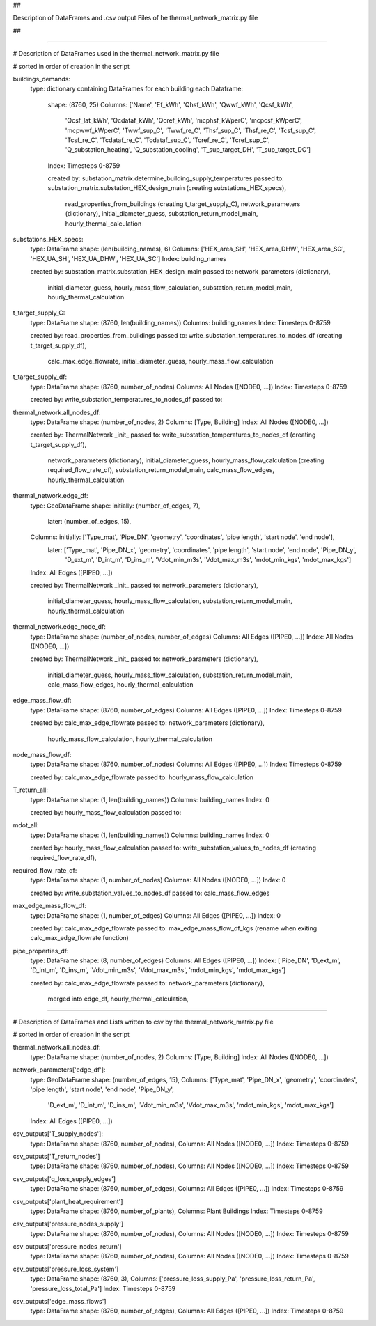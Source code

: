 ## 

Description of DataFrames and .csv output Files of he thermal_network_matrix.py file 

##

-----------------------------------------------------------------------------------------------------------------------------------------

# Description of DataFrames used in the thermal_network_matrix.py file

# sorted in order of creation in the script


buildings_demands:
	type: dictionary containing DataFrames for each building
	each Dataframe: 
		shape: 	(8760, 25)
		Columns: 	['Name', 'Ef_kWh', 'Qhsf_kWh', 'Qwwf_kWh', 'Qcsf_kWh',
			       'Qcsf_lat_kWh', 'Qcdataf_kWh', 'Qcref_kWh', 'mcphsf_kWperC',
			       'mcpcsf_kWperC', 'mcpwwf_kWperC', 'Twwf_sup_C', 'Twwf_re_C',
			       'Thsf_sup_C', 'Thsf_re_C', 'Tcsf_sup_C', 'Tcsf_re_C',
			       'Tcdataf_re_C', 'Tcdataf_sup_C', 'Tcref_re_C', 'Tcref_sup_C',
			       'Q_substation_heating', 'Q_substation_cooling', 'T_sup_target_DH',
			       'T_sup_target_DC']
		Index: 		Timesteps 0-8759

		created by: 	substation_matrix.determine_building_supply_temperatures
		passed to: 	substation_matrix.substation_HEX_design_main 	(creating substations_HEX_specs),
				read_properties_from_buildings 			(creating t_target_supply_C),
				network_parameters (dictionary),
				initial_diameter_guess,
				substation_return_model_main,
				hourly_thermal_calculation


substations_HEX_specs:
	type: 		DataFrame
	shape: 		(len(building_names), 6)
	Columns: 	['HEX_area_SH', 'HEX_area_DHW', 'HEX_area_SC', 'HEX_UA_SH', 'HEX_UA_DHW',  'HEX_UA_SC']
	Index: 		building_names

	created by: 	substation_matrix.substation_HEX_design_main
	passed to:	network_parameters (dictionary),
			initial_diameter_guess,
			hourly_mass_flow_calculation,
			substation_return_model_main,
			hourly_thermal_calculation


t_target_supply_C:
	type: 		DataFrame
	shape: 		(8760, len(building_names))
	Columns: 	building_names
	Index: 		Timesteps 0-8759

	created by: 	read_properties_from_buildings
	passed to:	write_substation_temperatures_to_nodes_df		(creating t_target_supply_df),
			calc_max_edge_flowrate,
			initial_diameter_guess,
			hourly_mass_flow_calculation


t_target_supply_df:
	type: 		DataFrame
	shape: 		(8760, number_of_nodes)
	Columns: 	All Nodes ([NODE0, ...])
	Index: 		Timesteps 0-8759

	created by: 	write_substation_temperatures_to_nodes_df
	passed to:


thermal_network.all_nodes_df:
	type: 		DataFrame
	shape: 		(number_of_nodes, 2)
	Columns:	[Type, Building]
	Index:		All Nodes ([NODE0, ...])

	created by: 	ThermalNetwork _init_
	passed to:	write_substation_temperatures_to_nodes_df		(creating t_target_supply_df),
			network_parameters (dictionary),
			initial_diameter_guess,
			hourly_mass_flow_calculation				(creating required_flow_rate_df),
			substation_return_model_main,
			calc_mass_flow_edges,
			hourly_thermal_calculation


thermal_network.edge_df:
	type: 		GeoDataFrame
	shape: 		initially: 	(number_of_edges, 7), 
			later: 		(number_of_edges, 15),  
	Columns:	initially:  	['Type_mat', 'Pipe_DN', 'geometry', 'coordinates', 'pipe length',  'start node', 'end node'],
			later: 		['Type_mat', 'Pipe_DN_x', 'geometry', 'coordinates', 'pipe length', 'start node', 'end node', 'Pipe_DN_y',
            				'D_ext_m', 'D_int_m', 'D_ins_m', 'Vdot_min_m3s', 'Vdot_max_m3s', 'mdot_min_kgs', 'mdot_max_kgs']
	Index:		All Edges ([PIPE0, ...])

	created by: 	ThermalNetwork _init_
	passed to:	network_parameters (dictionary),
			initial_diameter_guess,
			hourly_mass_flow_calculation,
			substation_return_model_main,
			hourly_thermal_calculation


thermal_network.edge_node_df:
	type: 		DataFrame
	shape: 		(number_of_nodes, number_of_edges)
	Columns:	All Edges ([PIPE0, ...])
	Index:		All Nodes ([NODE0, ...])

	created by: 	ThermalNetwork _init_
	passed to:	network_parameters (dictionary),
			initial_diameter_guess,
			hourly_mass_flow_calculation,
			substation_return_model_main,
			calc_mass_flow_edges,
			hourly_thermal_calculation


edge_mass_flow_df:
	type:		DataFrame
	shape: 		(8760, number_of_edges)
	Columns:	All Edges ([PIPE0, ...])
	Index:		Timesteps 0-8759

	created by: 	calc_max_edge_flowrate
	passed to:	network_parameters (dictionary),
			hourly_mass_flow_calculation,
			hourly_thermal_calculation


node_mass_flow_df:
	type:		DataFrame
	shape: 		(8760, number_of_nodes)
	Columns:	All Edges ([PIPE0, ...])
	Index:		Timesteps 0-8759

	created by: 	calc_max_edge_flowrate
	passed to:	hourly_mass_flow_calculation


T_return_all:
	type:		DataFrame
	shape: 		(1, len(building_names))
	Columns:	building_names
	Index:		0

	created by: 	hourly_mass_flow_calculation
	passed to:	



mdot_all:
	type:		DataFrame
	shape: 		(1, len(building_names))
	Columns:	building_names
	Index:		0

	created by: 	hourly_mass_flow_calculation
	passed to:	write_substation_values_to_nodes_df			(creating required_flow_rate_df),


required_flow_rate_df:
	type:		DataFrame
	shape: 		(1, number_of_nodes)
	Columns:	All Nodes ([NODE0, ...])
	Index:		0

	created by: 	write_substation_values_to_nodes_df
	passed to:	calc_mass_flow_edges



max_edge_mass_flow_df:
	type:		DataFrame
	shape: 		(1, number_of_edges)
	Columns:	All Edges ([PIPE0, ...])
	Index:		0

	created by: 	calc_max_edge_flowrate
	passed to:	max_edge_mass_flow_df_kgs (rename when exiting calc_max_edge_flowrate function)



pipe_properties_df:
	type:		DataFrame
	shape: 		(8, number_of_edges)
	Columns:	All Edges ([PIPE0, ...])
	Index:		['Pipe_DN', 'D_ext_m', 'D_int_m', 'D_ins_m', 'Vdot_min_m3s', 'Vdot_max_m3s', 'mdot_min_kgs', 'mdot_max_kgs']

	created by: 	calc_max_edge_flowrate
	passed to:	network_parameters (dictionary),
			merged into edge_df,
			hourly_thermal_calculation,
			
-----------------------------------------------------------------------------------------------------------------------------------------

# Description of DataFrames and Lists written to csv by the thermal_network_matrix.py file

# sorted in order of creation in the script


thermal_network.all_nodes_df:
	type: 		DataFrame
	shape: 		(number_of_nodes, 2)
	Columns:	[Type, Building]
	Index:		All Nodes ([NODE0, ...])


network_parameters['edge_df']:
	type: 		GeoDataFrame
	shape: 		(number_of_edges, 15), 
	Columns:	['Type_mat', 'Pipe_DN_x', 'geometry', 'coordinates', 'pipe length', 'start node', 'end node', 'Pipe_DN_y',
            		'D_ext_m', 'D_int_m', 'D_ins_m', 'Vdot_min_m3s', 'Vdot_max_m3s', 'mdot_min_kgs', 'mdot_max_kgs']
	Index:		All Edges ([PIPE0, ...])



csv_outputs['T_supply_nodes']:
	type: 		DataFrame
	shape: 		(8760, number_of_nodes), 
	Columns:	All Nodes ([NODE0, ...])
	Index:		Timesteps 0-8759


csv_outputs['T_return_nodes']
	type: 		DataFrame
	shape: 		(8760, number_of_nodes), 
	Columns:	All Nodes ([NODE0, ...])
	Index:		Timesteps 0-8759


csv_outputs['q_loss_supply_edges']
	type: 		DataFrame
	shape: 		(8760, number_of_edges), 
	Columns:	All Edges ([PIPE0, ...])
	Index:		Timesteps 0-8759


csv_outputs['plant_heat_requirement']
	type: 		DataFrame
	shape: 		(8760, number_of_plants), 
	Columns:	Plant Buildings
	Index:		Timesteps 0-8759


csv_outputs['pressure_nodes_supply']
	type: 		DataFrame
	shape: 		(8760, number_of_nodes), 
	Columns:	All Nodes ([NODE0, ...])
	Index:		Timesteps 0-8759


csv_outputs['pressure_nodes_return']
	type: 		DataFrame
	shape: 		(8760, number_of_nodes), 
	Columns:	All Nodes ([NODE0, ...])
	Index:		Timesteps 0-8759


csv_outputs['pressure_loss_system']
	type: 		DataFrame
	shape: 		(8760, 3), 
	Columns:	['pressure_loss_supply_Pa', 'pressure_loss_return_Pa', 'pressure_loss_total_Pa']
	Index:		Timesteps 0-8759


csv_outputs['edge_mass_flows']
	type: 		DataFrame
	shape: 		(8760, number_of_edges), 
	Columns:	All Edges ([PIPE0, ...])
	Index:		Timesteps 0-8759

